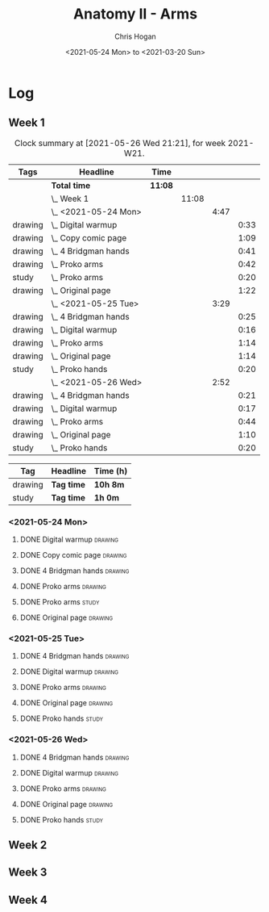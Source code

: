 #+TITLE: Anatomy II - Arms
#+AUTHOR: Chris Hogan
#+DATE: <2021-05-24 Mon> to <2021-03-20 Sun>
#+STARTUP: nologdone

* Log
** Week 1
  #+BEGIN: clocktable :scope subtree :maxlevel 6 :block thisweek :tags t
  #+CAPTION: Clock summary at [2021-05-26 Wed 21:21], for week 2021-W21.
  | Tags    | Headline                 | Time    |       |      |      |
  |---------+--------------------------+---------+-------+------+------|
  |         | *Total time*             | *11:08* |       |      |      |
  |---------+--------------------------+---------+-------+------+------|
  |         | \_  Week 1               |         | 11:08 |      |      |
  |         | \_    <2021-05-24 Mon>   |         |       | 4:47 |      |
  | drawing | \_      Digital warmup   |         |       |      | 0:33 |
  | drawing | \_      Copy comic page  |         |       |      | 1:09 |
  | drawing | \_      4 Bridgman hands |         |       |      | 0:41 |
  | drawing | \_      Proko arms       |         |       |      | 0:42 |
  | study   | \_      Proko arms       |         |       |      | 0:20 |
  | drawing | \_      Original page    |         |       |      | 1:22 |
  |         | \_    <2021-05-25 Tue>   |         |       | 3:29 |      |
  | drawing | \_      4 Bridgman hands |         |       |      | 0:25 |
  | drawing | \_      Digital warmup   |         |       |      | 0:16 |
  | drawing | \_      Proko arms       |         |       |      | 1:14 |
  | drawing | \_      Original page    |         |       |      | 1:14 |
  | study   | \_      Proko hands      |         |       |      | 0:20 |
  |         | \_    <2021-05-26 Wed>   |         |       | 2:52 |      |
  | drawing | \_      4 Bridgman hands |         |       |      | 0:21 |
  | drawing | \_      Digital warmup   |         |       |      | 0:17 |
  | drawing | \_      Proko arms       |         |       |      | 0:44 |
  | drawing | \_      Original page    |         |       |      | 1:10 |
  | study   | \_      Proko hands      |         |       |      | 0:20 |
  #+END:
 
  #+BEGIN: clocktable-by-tag :maxlevel 6 :match ("drawing" "study")
  | Tag     | Headline   | Time (h) |
  |---------+------------+----------|
  | drawing | *Tag time* | *10h 8m* |
  |---------+------------+----------|
  | study   | *Tag time* | *1h 0m*  |
  
  #+END:
*** <2021-05-24 Mon>
**** DONE Digital warmup                                            :drawing:
     :LOGBOOK:
     CLOCK: [2021-05-24 Mon 18:40]--[2021-05-24 Mon 19:13] =>  0:33
     :END:
**** DONE Copy comic page                                           :drawing:
     :LOGBOOK:
     CLOCK: [2021-05-24 Mon 10:28]--[2021-05-24 Mon 11:37] =>  1:09
     :END:
**** DONE 4 Bridgman hands                                          :drawing:
     :LOGBOOK:
     CLOCK: [2021-05-24 Mon 14:46]--[2021-05-24 Mon 15:27] =>  0:41
     :END:
**** DONE Proko arms                                                :drawing:
     :LOGBOOK:
     CLOCK: [2021-05-24 Mon 17:58]--[2021-05-24 Mon 18:40] =>  0:42
     :END:
**** DONE Proko arms                                                  :study:
     :LOGBOOK:
     CLOCK: [2021-05-24 Mon 22:00]--[2021-05-24 Mon 22:20] =>  0:20
     :END:
**** DONE Original page                                             :drawing:
     :LOGBOOK:
     CLOCK: [2021-05-24 Mon 19:35]--[2021-05-24 Mon 20:57] =>  1:22
     :END:
*** <2021-05-25 Tue>
**** DONE 4 Bridgman hands                                          :drawing:
     :LOGBOOK:
     CLOCK: [2021-05-25 Tue 18:00]--[2021-05-25 Tue 18:25] =>  0:25
     :END:
**** DONE Digital warmup                                            :drawing:
     :LOGBOOK:
     CLOCK: [2021-05-25 Tue 18:30]--[2021-05-25 Tue 18:46] =>  0:16
     :END:
**** DONE Proko arms                                                :drawing:
     :LOGBOOK:
     CLOCK: [2021-05-25 Tue 18:46]--[2021-05-25 Tue 20:00] =>  1:14
     :END:
**** DONE Original page                                             :drawing:
     :LOGBOOK:
     CLOCK: [2021-05-25 Tue 20:01]--[2021-05-25 Tue 21:15] =>  1:14
     :END:
**** DONE Proko hands                                               :study:
     :LOGBOOK:
     CLOCK: [2021-05-25 Tue 22:00]--[2021-05-25 Tue 22:20] =>  0:20
     :END:
*** <2021-05-26 Wed>
**** DONE 4 Bridgman hands                                          :drawing:
     :LOGBOOK:
     CLOCK: [2021-05-26 Wed 18:14]--[2021-05-26 Wed 18:35] =>  0:21
     :END:
**** DONE Digital warmup                                            :drawing:
     :LOGBOOK:
     CLOCK: [2021-05-26 Wed 18:46]--[2021-05-26 Wed 19:03] =>  0:17
     :END:
**** DONE Proko arms                                                :drawing:
     :LOGBOOK:
     CLOCK: [2021-05-26 Wed 19:03]--[2021-05-26 Wed 19:47] =>  0:44
     :END:
**** DONE Original page                                             :drawing:
     :LOGBOOK:
     CLOCK: [2021-05-26 Wed 20:11]--[2021-05-26 Wed 21:21] =>  1:10
     :END:
**** DONE Proko hands                                                 :study:
     :LOGBOOK:
     CLOCK: [2021-05-26 Wed 22:00]--[2021-05-26 Wed 22:20] =>  0:20
     :END:
** Week 2
** Week 3
** Week 4
   
